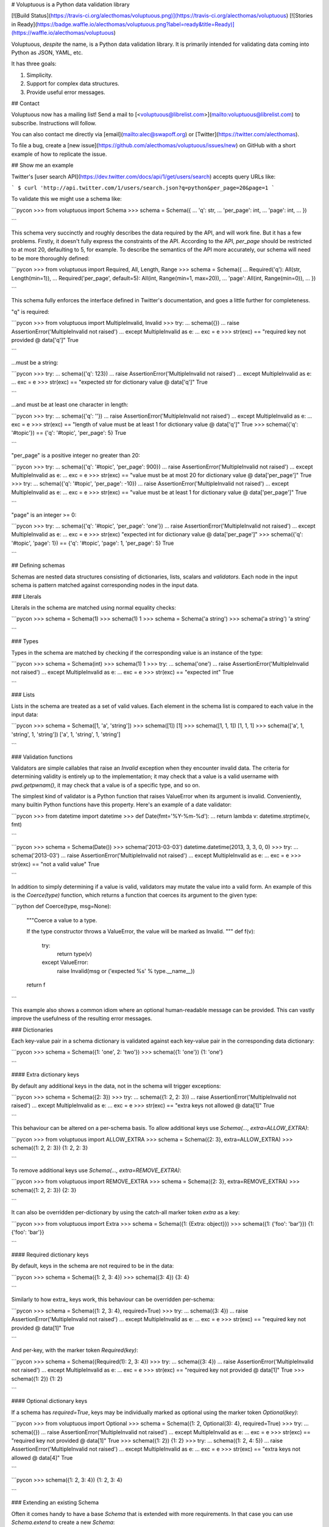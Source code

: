 # Voluptuous is a Python data validation library

[![Build Status](https://travis-ci.org/alecthomas/voluptuous.png)](https://travis-ci.org/alecthomas/voluptuous) [![Stories in Ready](https://badge.waffle.io/alecthomas/voluptuous.png?label=ready&title=Ready)](https://waffle.io/alecthomas/voluptuous)

Voluptuous, *despite* the name, is a Python data validation library. It
is primarily intended for validating data coming into Python as JSON,
YAML, etc.

It has three goals:

1.  Simplicity.
2.  Support for complex data structures.
3.  Provide useful error messages.

## Contact

Voluptuous now has a mailing list! Send a mail to
[<voluptuous@librelist.com>](mailto:voluptuous@librelist.com) to subscribe. Instructions
will follow.

You can also contact me directly via [email](mailto:alec@swapoff.org) or
[Twitter](https://twitter.com/alecthomas).

To file a bug, create a [new issue](https://github.com/alecthomas/voluptuous/issues/new) on GitHub with a short example of how to replicate the issue.

## Show me an example

Twitter's [user search API](https://dev.twitter.com/docs/api/1/get/users/search) accepts
query URLs like:

```
$ curl 'http://api.twitter.com/1/users/search.json?q=python&per_page=20&page=1
```

To validate this we might use a schema like:

```pycon
>>> from voluptuous import Schema
>>> schema = Schema({
...   'q': str,
...   'per_page': int,
...   'page': int,
... })

```

This schema very succinctly and roughly describes the data required by
the API, and will work fine. But it has a few problems. Firstly, it
doesn't fully express the constraints of the API. According to the API,
`per_page` should be restricted to at most 20, defaulting to 5, for
example. To describe the semantics of the API more accurately, our
schema will need to be more thoroughly defined:

```pycon
>>> from voluptuous import Required, All, Length, Range
>>> schema = Schema({
...   Required('q'): All(str, Length(min=1)),
...   Required('per_page', default=5): All(int, Range(min=1, max=20)),
...   'page': All(int, Range(min=0)),
... })

```

This schema fully enforces the interface defined in Twitter's
documentation, and goes a little further for completeness.

"q" is required:

```pycon
>>> from voluptuous import MultipleInvalid, Invalid
>>> try:
...   schema({})
...   raise AssertionError('MultipleInvalid not raised')
... except MultipleInvalid as e:
...   exc = e
>>> str(exc) == "required key not provided @ data['q']"
True

```

...must be a string:

```pycon
>>> try:
...   schema({'q': 123})
...   raise AssertionError('MultipleInvalid not raised')
... except MultipleInvalid as e:
...   exc = e
>>> str(exc) == "expected str for dictionary value @ data['q']"
True

```

...and must be at least one character in length:

```pycon
>>> try:
...   schema({'q': ''})
...   raise AssertionError('MultipleInvalid not raised')
... except MultipleInvalid as e:
...   exc = e
>>> str(exc) == "length of value must be at least 1 for dictionary value @ data['q']"
True
>>> schema({'q': '#topic'}) == {'q': '#topic', 'per_page': 5}
True

```

"per\_page" is a positive integer no greater than 20:

```pycon
>>> try:
...   schema({'q': '#topic', 'per_page': 900})
...   raise AssertionError('MultipleInvalid not raised')
... except MultipleInvalid as e:
...   exc = e
>>> str(exc) == "value must be at most 20 for dictionary value @ data['per_page']"
True
>>> try:
...   schema({'q': '#topic', 'per_page': -10})
...   raise AssertionError('MultipleInvalid not raised')
... except MultipleInvalid as e:
...   exc = e
>>> str(exc) == "value must be at least 1 for dictionary value @ data['per_page']"
True

```

"page" is an integer \>= 0:

```pycon
>>> try:
...   schema({'q': '#topic', 'per_page': 'one'})
...   raise AssertionError('MultipleInvalid not raised')
... except MultipleInvalid as e:
...   exc = e
>>> str(exc)
"expected int for dictionary value @ data['per_page']"
>>> schema({'q': '#topic', 'page': 1}) == {'q': '#topic', 'page': 1, 'per_page': 5}
True

```

## Defining schemas

Schemas are nested data structures consisting of dictionaries, lists,
scalars and *validators*. Each node in the input schema is pattern
matched against corresponding nodes in the input data.

### Literals

Literals in the schema are matched using normal equality checks:

```pycon
>>> schema = Schema(1)
>>> schema(1)
1
>>> schema = Schema('a string')
>>> schema('a string')
'a string'

```

### Types

Types in the schema are matched by checking if the corresponding value
is an instance of the type:

```pycon
>>> schema = Schema(int)
>>> schema(1)
1
>>> try:
...   schema('one')
...   raise AssertionError('MultipleInvalid not raised')
... except MultipleInvalid as e:
...   exc = e
>>> str(exc) == "expected int"
True

```

### Lists

Lists in the schema are treated as a set of valid values. Each element
in the schema list is compared to each value in the input data:

```pycon
>>> schema = Schema([1, 'a', 'string'])
>>> schema([1])
[1]
>>> schema([1, 1, 1])
[1, 1, 1]
>>> schema(['a', 1, 'string', 1, 'string'])
['a', 1, 'string', 1, 'string']

```

### Validation functions

Validators are simple callables that raise an `Invalid` exception when
they encounter invalid data. The criteria for determining validity is
entirely up to the implementation; it may check that a value is a valid
username with `pwd.getpwnam()`, it may check that a value is of a
specific type, and so on.

The simplest kind of validator is a Python function that raises
ValueError when its argument is invalid. Conveniently, many builtin
Python functions have this property. Here's an example of a date
validator:

```pycon
>>> from datetime import datetime
>>> def Date(fmt='%Y-%m-%d'):
...   return lambda v: datetime.strptime(v, fmt)

```

```pycon
>>> schema = Schema(Date())
>>> schema('2013-03-03')
datetime.datetime(2013, 3, 3, 0, 0)
>>> try:
...   schema('2013-03')
...   raise AssertionError('MultipleInvalid not raised')
... except MultipleInvalid as e:
...   exc = e
>>> str(exc) == "not a valid value"
True

```

In addition to simply determining if a value is valid, validators may
mutate the value into a valid form. An example of this is the
`Coerce(type)` function, which returns a function that coerces its
argument to the given type:

```python
def Coerce(type, msg=None):
    """Coerce a value to a type.

    If the type constructor throws a ValueError, the value will be marked as
    Invalid.
    """
    def f(v):
        try:
            return type(v)
        except ValueError:
            raise Invalid(msg or ('expected %s' % type.__name__))
    return f

```

This example also shows a common idiom where an optional human-readable
message can be provided. This can vastly improve the usefulness of the
resulting error messages.

### Dictionaries

Each key-value pair in a schema dictionary is validated against each
key-value pair in the corresponding data dictionary:

```pycon
>>> schema = Schema({1: 'one', 2: 'two'})
>>> schema({1: 'one'})
{1: 'one'}

```

#### Extra dictionary keys

By default any additional keys in the data, not in the schema will
trigger exceptions:

```pycon
>>> schema = Schema({2: 3})
>>> try:
...   schema({1: 2, 2: 3})
...   raise AssertionError('MultipleInvalid not raised')
... except MultipleInvalid as e:
...   exc = e
>>> str(exc) == "extra keys not allowed @ data[1]"
True

```

This behaviour can be altered on a per-schema basis. To allow
additional keys use
`Schema(..., extra=ALLOW_EXTRA)`:

```pycon
>>> from voluptuous import ALLOW_EXTRA
>>> schema = Schema({2: 3}, extra=ALLOW_EXTRA)
>>> schema({1: 2, 2: 3})
{1: 2, 2: 3}

```

To remove additional keys use
`Schema(..., extra=REMOVE_EXTRA)`:

```pycon
>>> from voluptuous import REMOVE_EXTRA
>>> schema = Schema({2: 3}, extra=REMOVE_EXTRA)
>>> schema({1: 2, 2: 3})
{2: 3}

```

It can also be overridden per-dictionary by using the catch-all marker
token `extra` as a key:

```pycon
>>> from voluptuous import Extra
>>> schema = Schema({1: {Extra: object}})
>>> schema({1: {'foo': 'bar'}})
{1: {'foo': 'bar'}}

```

#### Required dictionary keys

By default, keys in the schema are not required to be in the data:

```pycon
>>> schema = Schema({1: 2, 3: 4})
>>> schema({3: 4})
{3: 4}

```

Similarly to how extra\_ keys work, this behaviour can be overridden
per-schema:

```pycon
>>> schema = Schema({1: 2, 3: 4}, required=True)
>>> try:
...   schema({3: 4})
...   raise AssertionError('MultipleInvalid not raised')
... except MultipleInvalid as e:
...   exc = e
>>> str(exc) == "required key not provided @ data[1]"
True

```

And per-key, with the marker token `Required(key)`:

```pycon
>>> schema = Schema({Required(1): 2, 3: 4})
>>> try:
...   schema({3: 4})
...   raise AssertionError('MultipleInvalid not raised')
... except MultipleInvalid as e:
...   exc = e
>>> str(exc) == "required key not provided @ data[1]"
True
>>> schema({1: 2})
{1: 2}

```

#### Optional dictionary keys

If a schema has `required=True`, keys may be individually marked as
optional using the marker token `Optional(key)`:

```pycon
>>> from voluptuous import Optional
>>> schema = Schema({1: 2, Optional(3): 4}, required=True)
>>> try:
...   schema({})
...   raise AssertionError('MultipleInvalid not raised')
... except MultipleInvalid as e:
...   exc = e
>>> str(exc) == "required key not provided @ data[1]"
True
>>> schema({1: 2})
{1: 2}
>>> try:
...   schema({1: 2, 4: 5})
...   raise AssertionError('MultipleInvalid not raised')
... except MultipleInvalid as e:
...   exc = e
>>> str(exc) == "extra keys not allowed @ data[4]"
True

```

```pycon
>>> schema({1: 2, 3: 4})
{1: 2, 3: 4}

```

### Extending an existing Schema

Often it comes handy to have a base `Schema` that is extended with more
requirements. In that case you can use `Schema.extend` to create a new
`Schema`:

```pycon
>>> from voluptuous import Schema
>>> person = Schema({'name': str})
>>> person_with_age = person.extend({'age': int})
>>> sorted(list(person_with_age.schema.keys()))
['age', 'name']

```

The original `Schema` remains unchanged.

### Objects

Each key-value pair in a schema dictionary is validated against each
attribute-value pair in the corresponding object:

```pycon
>>> from voluptuous import Object
>>> class Structure(object):
...     def __init__(self, q=None):
...         self.q = q
...     def __repr__(self):
...         return '<Structure(q={0.q!r})>'.format(self)
...
>>> schema = Schema(Object({'q': 'one'}, cls=Structure))
>>> schema(Structure(q='one'))
<Structure(q='one')>

```

### Allow None values

To allow value to be None as well, use Any:

```pycon
>>> from voluptuous import Any

>>> schema = Schema(Any(None, int))
>>> schema(None)
>>> schema(5)
5

```

## Error reporting

Validators must throw an `Invalid` exception if invalid data is passed
to them. All other exceptions are treated as errors in the validator and
will not be caught.

Each `Invalid` exception has an associated `path` attribute representing
the path in the data structure to our currently validating value, as well
as an `error_message` attribute that contains the message of the original
exception. This is especially useful when you want to catch `Invalid`
exceptions and give some feedback to the user, for instance in the context of
an HTTP API.


```pycon
>>> def validate_email(email):
...     """Validate email."""
...     if not "@" in email:
...         raise Invalid("This email is invalid.")
...     return email
>>> schema = Schema({"email": validate_email})
>>> exc = None
>>> try:
...     schema({"email": "whatever"})
... except MultipleInvalid as e:
...     exc = e
>>> str(exc)
"This email is invalid. for dictionary value @ data['email']"
>>> exc.path
['email']
>>> exc.msg
'This email is invalid.'
>>> exc.error_message
'This email is invalid.'

```

The `path` attribute is used during error reporting, but also during matching
to determine whether an error should be reported to the user or if the next
match should be attempted. This is determined by comparing the depth of the
path where the check is, to the depth of the path where the error occurred. If
the error is more than one level deeper, it is reported.

The upshot of this is that *matching is depth-first and fail-fast*.

To illustrate this, here is an example schema:

```pycon
>>> schema = Schema([[2, 3], 6])

```

Each value in the top-level list is matched depth-first in-order. Given
input data of `[[6]]`, the inner list will match the first element of
the schema, but the literal `6` will not match any of the elements of
that list. This error will be reported back to the user immediately. No
backtracking is attempted:

```pycon
>>> try:
...   schema([[6]])
...   raise AssertionError('MultipleInvalid not raised')
... except MultipleInvalid as e:
...   exc = e
>>> str(exc) == "invalid list value @ data[0][0]"
True

```

If we pass the data `[6]`, the `6` is not a list type and so will not
recurse into the first element of the schema. Matching will continue on
to the second element in the schema, and succeed:

```pycon
>>> schema([6])
[6]

```

## Running tests.

Voluptuous is using nosetests:

    $ nosetests


## Why use Voluptuous over another validation library?

**Validators are simple callables**
:   No need to subclass anything, just use a function.

**Errors are simple exceptions.**
:   A validator can just `raise Invalid(msg)` and expect the user to get
useful messages.

**Schemas are basic Python data structures.**
:   Should your data be a dictionary of integer keys to strings?
`{int: str}` does what you expect. List of integers, floats or
strings? `[int, float, str]`.

**Designed from the ground up for validating more than just forms.**
:   Nested data structures are treated in the same way as any other
type. Need a list of dictionaries? `[{}]`

**Consistency.**
:   Types in the schema are checked as types. Values are compared as
values. Callables are called to validate. Simple.

## Other libraries and inspirations

Voluptuous is heavily inspired by
[Validino](http://code.google.com/p/validino/), and to a lesser extent,
[jsonvalidator](http://code.google.com/p/jsonvalidator/) and
[json\_schema](http://blog.sendapatch.se/category/json_schema.html).

I greatly prefer the light-weight style promoted by these libraries to
the complexity of libraries like FormEncode.



